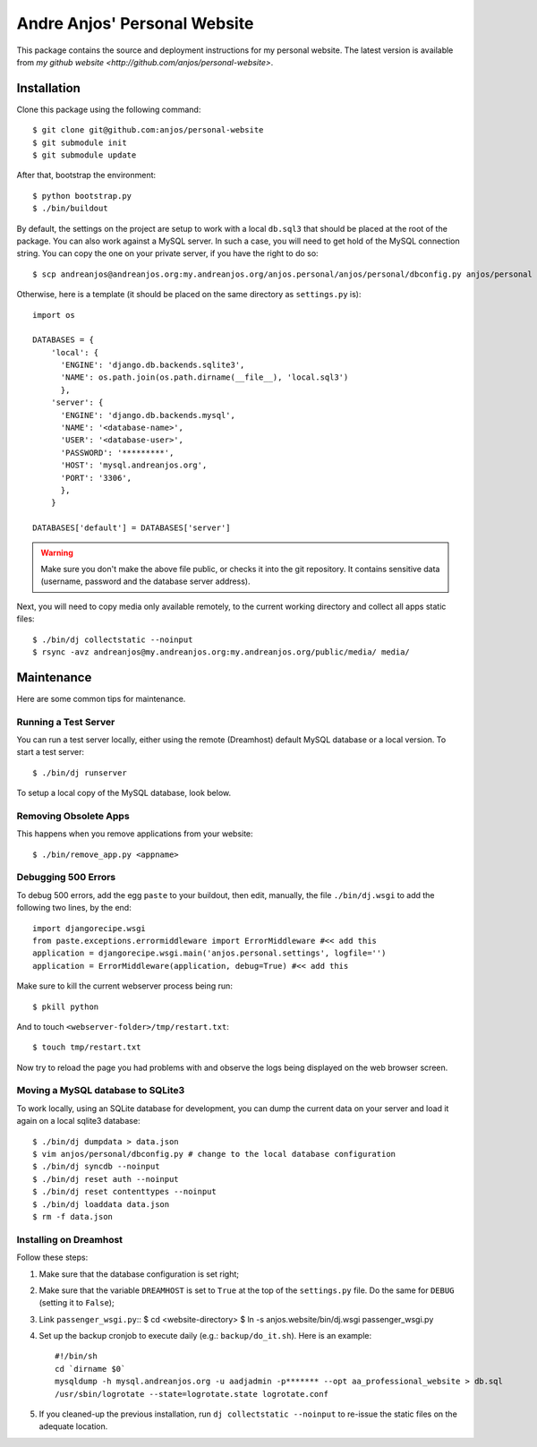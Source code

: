 ===============================
 Andre Anjos' Personal Website
===============================

This package contains the source and deployment instructions for my personal
website. The latest version is available from `my github website
<http://github.com/anjos/personal-website>`.

Installation
------------

Clone this package using the following command::

  $ git clone git@github.com:anjos/personal-website
  $ git submodule init
  $ git submodule update

After that, bootstrap the environment::

  $ python bootstrap.py
  $ ./bin/buildout

By default, the settings on the project are setup to work with a local
``db.sql3`` that should be placed at the root of the package. You can also work
against a MySQL server. In such a case, you will need to get hold of the MySQL
connection string. You can copy the one on your private server, if you have the
right to do so::

  $ scp andreanjos@andreanjos.org:my.andreanjos.org/anjos.personal/anjos/personal/dbconfig.py anjos/personal

Otherwise, here is a template (it should be placed on the same directory as
``settings.py`` is)::

  import os

  DATABASES = {
      'local': {
        'ENGINE': 'django.db.backends.sqlite3',
        'NAME': os.path.join(os.path.dirname(__file__), 'local.sql3')
        },
      'server': {
        'ENGINE': 'django.db.backends.mysql',
        'NAME': '<database-name>',
        'USER': '<database-user>',
        'PASSWORD': '*********',
        'HOST': 'mysql.andreanjos.org',
        'PORT': '3306',
        },
      }

  DATABASES['default'] = DATABASES['server']

.. warning::

  Make sure you don't make the above file public, or checks it into the git
  repository. It contains sensitive data (username, password and the database
  server address).

Next, you will need to copy media only available remotely, to the current
working directory and collect all apps static files::

  $ ./bin/dj collectstatic --noinput
  $ rsync -avz andreanjos@my.andreanjos.org:my.andreanjos.org/public/media/ media/

Maintenance
-----------

Here are some common tips for maintenance.

Running a Test Server
=====================

You can run a test server locally, either using the remote (Dreamhost) default
MySQL database or a local version. To start a test server::

  $ ./bin/dj runserver

To setup a local copy of the MySQL database, look below.

Removing Obsolete Apps
======================

This happens when you remove applications from your website::

  $ ./bin/remove_app.py <appname>

Debugging 500 Errors
====================

To debug 500 errors, add the egg ``paste`` to your buildout, then edit,
manually, the file ``./bin/dj.wsgi`` to add the following two lines, by the
end::

  import djangorecipe.wsgi
  from paste.exceptions.errormiddleware import ErrorMiddleware #<< add this
  application = djangorecipe.wsgi.main('anjos.personal.settings', logfile='')
  application = ErrorMiddleware(application, debug=True) #<< add this

Make sure to kill the current webserver process being run::

  $ pkill python

And to touch ``<webserver-folder>/tmp/restart.txt``::

  $ touch tmp/restart.txt

Now try to reload the page you had problems with and observe the logs being
displayed on the web browser screen.

Moving a MySQL database to SQLite3
==================================

To work locally, using an SQLite database for development, you can dump the
current data on your server and load it again on a local sqlite3 database::

  $ ./bin/dj dumpdata > data.json
  $ vim anjos/personal/dbconfig.py # change to the local database configuration
  $ ./bin/dj syncdb --noinput
  $ ./bin/dj reset auth --noinput
  $ ./bin/dj reset contenttypes --noinput
  $ ./bin/dj loaddata data.json
  $ rm -f data.json

Installing on Dreamhost
=======================

Follow these steps:

1. Make sure that the database configuration is set right;

2. Make sure that the variable ``DREAMHOST`` is set to ``True`` at the top of
   the ``settings.py`` file. Do the same for ``DEBUG`` (setting it to
   ``False``);

3. Link ``passenger_wsgi.py``::
   $ cd <website-directory>
   $ ln -s anjos.website/bin/dj.wsgi passenger_wsgi.py

4. Set up the backup cronjob to execute daily (e.g.: ``backup/do_it.sh``). Here
   is an example::

     #!/bin/sh
     cd `dirname $0`
     mysqldump -h mysql.andreanjos.org -u aadjadmin -p******* --opt aa_professional_website > db.sql
     /usr/sbin/logrotate --state=logrotate.state logrotate.conf

5. If you cleaned-up the previous installation, run ``dj collectstatic
   --noinput`` to re-issue the static files on the adequate location.
